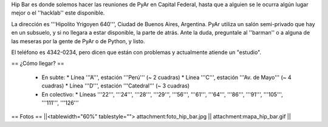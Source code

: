Hip Bar es donde solemos hacer las reuniones de PyAr en Capital Federal, hasta que a alguien se le ocurra algún lugar mejor o el ''hacklab'' este disponible.

La dirección es '''Hipolito Yrigoyen 640''', Ciudad de Buenos Aires, Argentina. PyAr utiliza un salón semi-privado que hay en un subsuelo, y si no llegara a estar disponible, la parte de atrás. Ante la duda, preguntale al ''barman'' o a alguna de las meseras por la gente de PyAr o de Python, y listo.

El teléfono es 4342-0234, pero dicen que están con problemas y actualmente atiende un "estudio".

== ¿Cómo llegar? ==

 * En subte:
   * Línea '''A''', estación '''Perú''' (~ 2 cuadras)
   * Línea '''C''', estación '''Av. de Mayo''' (~ 4 cuadras)
   * Línea '''D''', estación '''Catedral''' (~ 3 cuadras)

 * En colectivo:
   * Líneas '''22''', '''24''', '''28''', '''29''', '''56''', '''61''', '''64''', '''86''', '''91''', '''105''', '''111''', '''126'''

== Fotos ==
||<tablewidth="60%" tablestyle=""> attachment:foto_hip_bar.jpg || attachment:mapa_hip_bar.gif ||
